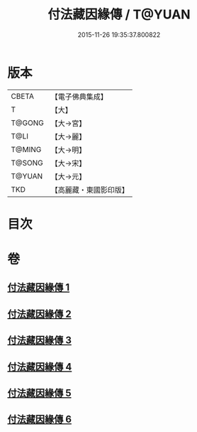 #+TITLE: 付法藏因緣傳 / T@YUAN
#+DATE: 2015-11-26 19:35:37.800822
* 版本
 |     CBETA|【電子佛典集成】|
 |         T|【大】     |
 |    T@GONG|【大→宮】   |
 |      T@LI|【大→麗】   |
 |    T@MING|【大→明】   |
 |    T@SONG|【大→宋】   |
 |    T@YUAN|【大→元】   |
 |       TKD|【高麗藏・東國影印版】|

* 目次
* 卷
** [[file:KR6r0051_001.txt][付法藏因緣傳 1]]
** [[file:KR6r0051_002.txt][付法藏因緣傳 2]]
** [[file:KR6r0051_003.txt][付法藏因緣傳 3]]
** [[file:KR6r0051_004.txt][付法藏因緣傳 4]]
** [[file:KR6r0051_005.txt][付法藏因緣傳 5]]
** [[file:KR6r0051_006.txt][付法藏因緣傳 6]]
